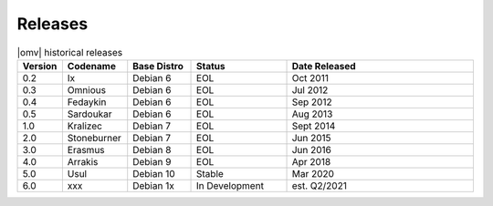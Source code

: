 Releases
========


.. csv-table:: |omv| historical releases
   :header: "Version", "Codename", "Base Distro", "Status", "Date Released"
   :widths: 5, 10, 10, 15, 30

   0.2,Ix,Debian 6,EOL,Oct 2011
   0.3,Omnious,Debian 6,EOL,Jul 2012
   0.4,Fedaykin,Debian 6,EOL,Sep 2012
   0.5,Sardoukar,Debian 6,EOL,Aug 2013
   1.0,Kralizec,Debian 7,EOL,Sept 2014
   2.0,Stoneburner,Debian 7,EOL,Jun 2015
   3.0,Erasmus,Debian 8,EOL,Jun 2016
   4.0,Arrakis,Debian 9,EOL,Apr 2018
   5.0,Usul,Debian 10,Stable,Mar 2020
   6.0,xxx,Debian 1x,In Development,est. Q2/2021

